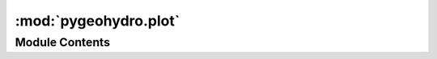 :mod:`pygeohydro.plot`
======================

.. py:module:: pygeohydro.plot

.. autoapi-nested-parse::

   Plot hydrological signatures.

   Plots includes  daily, monthly and annual hydrograph as well as regime
   curve (monthly mean) and flow duration curve.



Module Contents
---------------

.. py:class:: PlotDataType



   Data structure for plotting hydrologic signatures.


.. function:: cover_legends() -> Tuple[ListedColormap, BoundaryNorm, List[float]]

   Colormap (cmap) and their respective values (norm) for land cover data legends.


.. function:: exceedance(daily: Union[pd.DataFrame, pd.Series]) -> Union[pd.DataFrame, pd.Series]

   Compute Flow duration (rank, sorted obs).


.. function:: prepare_plot_data(daily: Union[pd.DataFrame, pd.Series]) -> PlotDataType

   Generae a structured data for plotting hydrologic signatures.

   :Parameters: **daily** (:class:`pandas.Series` or :class:`pandas.DataFrame`) -- The data to be processed

   :returns: :class:`PlotDataType` -- Containing ``daily, ``monthly``, ``annual``, ``mean_monthly``, ``ranked`` fields.


.. function:: signatures(daily: Union[pd.DataFrame, pd.Series], precipitation: Optional[pd.Series] = None, title: Optional[str] = None, title_ypos: float = 1.02, figsize: Tuple[int, int] = (14, 13), threshold: float = 0.001, output: Optional[Union[str, Path]] = None) -> None

   Plot hydrological signatures with w/ or w/o precipitation.

   Plots includes daily, monthly and annual hydrograph as well as
   regime curve (mean monthly) and flow duration curve. The input
   discharges are converted from cms to mm/day based on the watershed
   area, if provided.

   :Parameters: * **daily** (:class:`pd.DataFrame` or :class:`pd.Series`) -- The streamflows in mm/day. The column names are used as labels
                  on the plot and the column values should be daily streamflow.
                * **precipitation** (:class:`pd.Series`, *optional*) -- Daily precipitation time series in mm/day. If given, the data is
                  plotted on the second x-axis at the top.
                * **title** (:class:`str`, *optional*) -- The plot supertitle.
                * **title_ypos** (:class:`float`) -- The vertical position of the plot title, default to 1.02
                * **figsize** (:class:`tuple`, *optional*) -- Width and height of the plot in inches, defaults to (14, 13) inches.
                * **threshold** (:class:`float`, *optional*) -- The threshold for cutting off the discharge for the flow duration
                  curve to deal with log 0 issue, defaults to :math:`1^{-3}` mm/day.
                * **output** (:class:`str`, *optional*) -- Path to save the plot as png, defaults to ``None`` which means
                  the plot is not saved to a file.


